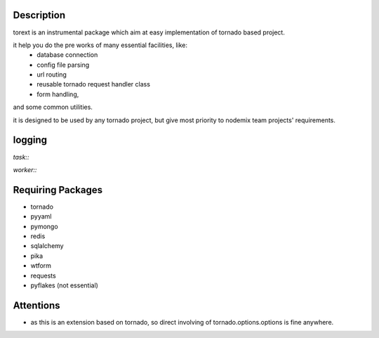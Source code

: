 ====
Description
====

torext is an instrumental package which aim at easy implementation
of tornado based project.

it help you do the pre works of many essential facilities, like:
    * database connection
    * config file parsing
    * url routing
    * reusable tornado request handler class
    * form handling,
and some common utilities.

it is designed to be used by any tornado project,
but give most priority to nodemix team projects' requirements.

=======
logging
=======

`task::`

`worker::`


=======
Requiring Packages
=======
* tornado
* pyyaml
* pymongo
* redis
* sqlalchemy
* pika
* wtform
* requests
* pyflakes (not essential)

====
Attentions
====
* as this is an extension based on tornado, so direct involving of
  tornado.options.options is fine anywhere.

